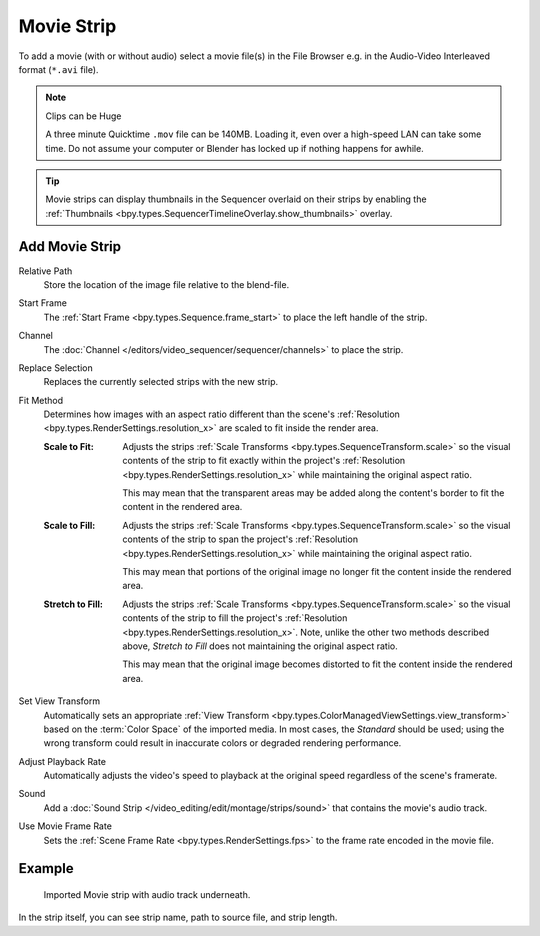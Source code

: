 .. _bpy.types.MovieSequence:

***********
Movie Strip
***********

To add a movie (with or without audio) select a movie file(s) in the File Browser
e.g. in the Audio-Video Interleaved format (``*.avi`` file).

.. note:: Clips can be Huge

   A three minute Quicktime ``.mov`` file can be 140MB.
   Loading it, even over a high-speed LAN can take some time.
   Do not assume your computer or Blender has locked up if nothing happens for awhile.

.. tip::

   Movie strips can display thumbnails in the Sequencer overlaid on their strips
   by enabling the :ref:`Thumbnails <bpy.types.SequencerTimelineOverlay.show_thumbnails>` overlay.


.. _bpy.ops.sequencer.movie_strip_add:

Add Movie Strip
===============

.. reference::

   :Menu:      :menuselection:`Add --> Movie`

Relative Path
   Store the location of the image file relative to the blend-file.

Start Frame
   The :ref:`Start Frame <bpy.types.Sequence.frame_start>` to place the left handle of the strip.

Channel
   The :doc:`Channel </editors/video_sequencer/sequencer/channels>` to place the strip.

Replace Selection
   Replaces the currently selected strips with the new strip.

Fit Method
   Determines how images with an aspect ratio different than the scene's
   :ref:`Resolution <bpy.types.RenderSettings.resolution_x>` are scaled to fit inside the render area.

   :Scale to Fit:
      Adjusts the strips :ref:`Scale Transforms <bpy.types.SequenceTransform.scale>` so the visual contents of
      the strip to fit exactly within the project's :ref:`Resolution <bpy.types.RenderSettings.resolution_x>`
      while maintaining the original aspect ratio.

      This may mean that the transparent areas may be added
      along the content's border to fit the content in the rendered area.
   :Scale to Fill:
      Adjusts the strips :ref:`Scale Transforms <bpy.types.SequenceTransform.scale>`
      so the visual contents of the strip to span the project's
      :ref:`Resolution <bpy.types.RenderSettings.resolution_x>` while maintaining the original aspect ratio.

      This may mean that portions of the original image no longer fit the content inside the rendered area.
   :Stretch to Fill:
      Adjusts the strips :ref:`Scale Transforms <bpy.types.SequenceTransform.scale>` so the visual contents of
      the strip to fill the project's :ref:`Resolution <bpy.types.RenderSettings.resolution_x>`. Note, unlike
      the other two methods described above, *Stretch to Fill* does not maintaining the original aspect ratio.

      This may mean that the original image becomes distorted to fit the content inside the rendered area.

Set View Transform
   Automatically sets an appropriate :ref:`View Transform <bpy.types.ColorManagedViewSettings.view_transform>`
   based on the :term:`Color Space` of the imported media. In most cases, the *Standard* should be used;
   using the wrong transform could result in inaccurate colors or degraded rendering performance.

Adjust Playback Rate
   Automatically adjusts the video's speed to playback at the original speed regardless of the scene's framerate.

Sound
   Add a :doc:`Sound Strip </video_editing/edit/montage/strips/sound>` that contains the movie's audio track.

Use Movie Frame Rate
   Sets the :ref:`Scene Frame Rate <bpy.types.RenderSettings.fps>` to the frame rate encoded in the movie file.


Example
=======

.. figure:: /images/video-editing_sequencer_strips_movie-image_example.png

   Imported Movie strip with audio track underneath.

In the strip itself, you can see strip name, path to source file, and strip length.

